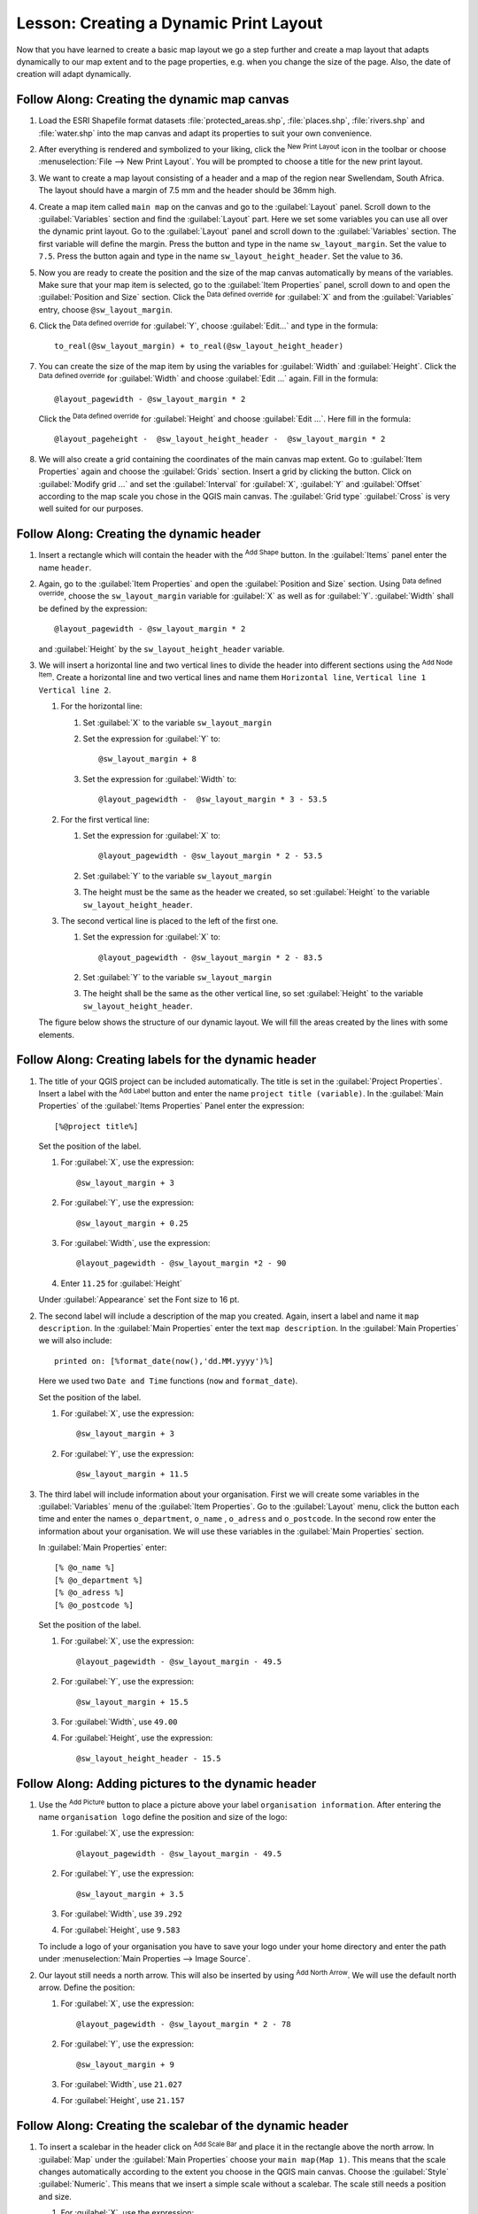 |LS| Creating a Dynamic Print Layout
======================================================================

Now that you have learned to create a basic map layout we go a step
further and create a map layout that adapts dynamically to our map
extent and to the page properties, e.g. when you change the size of
the page.
Also, the date of creation will adapt dynamically.

|moderate| |FA| Creating the dynamic map canvas
----------------------------------------------------------------------

#. Load the ESRI Shapefile format datasets
   :file:`protected_areas.shp`, :file:`places.shp`, :file:`rivers.shp`
   and :file:`water.shp` into the map canvas and adapt its properties
   to suit your own convenience.
#. After everything is rendered and symbolized to your liking,
   click the |newLayout| :sup:`New Print Layout` icon in the toolbar
   or choose :menuselection:`File --> New Print Layout`.
   You will be prompted to choose a title for the new print layout.
#. We want to create a map layout consisting of a header and a map of
   the region near Swellendam, South Africa.
   The layout should have a margin of 7.5 mm and the header should be
   36mm high.
#. Create a map item called ``main map`` on the canvas and go to the
   :guilabel:`Layout` panel.
   Scroll down to the :guilabel:`Variables` section and find the
   :guilabel:`Layout` part.
   Here we set some variables you can use all over the dynamic print
   layout.
   Go to the :guilabel:`Layout` panel and scroll down to the
   :guilabel:`Variables` section.
   The first variable will define the margin.
   Press the |signPlus| button and type in the name
   ``sw_layout_margin``.
   Set the value to ``7.5``.
   Press the |signPlus| button again and type in the name
   ``sw_layout_height_header``.
   Set the value to ``36``.
#. Now you are ready to create the position and the size of the map
   canvas automatically by means of the variables.
   Make sure that your map item is selected, go to the
   :guilabel:`Item Properties` panel, scroll down to and open the
   :guilabel:`Position and Size` section.
   Click the |dataDefineExpressionOn| :sup:`Data defined override` for
   :guilabel:`X` and from the :guilabel:`Variables` entry, choose
   ``@sw_layout_margin``.
#. Click the |dataDefineExpressionOn| :sup:`Data defined override`
   for :guilabel:`Y`, choose :guilabel:`Edit...` and type in the
   formula::

     to_real(@sw_layout_margin) + to_real(@sw_layout_height_header)

#. You can create the size of the map item by using the variables
   for :guilabel:`Width` and :guilabel:`Height`.
   Click the |dataDefineExpressionOn| :sup:`Data defined override`
   for :guilabel:`Width` and choose :guilabel:`Edit ...` again.
   Fill in the formula::

     @layout_pagewidth - @sw_layout_margin * 2

   Click the |dataDefineExpressionOn| :sup:`Data defined override`
   for :guilabel:`Height` and choose :guilabel:`Edit ...`.
   Here fill in the formula::

     @layout_pageheight -  @sw_layout_height_header -  @sw_layout_margin * 2

#. We will also create a grid containing the coordinates of the main
   canvas map extent.
   Go to :guilabel:`Item Properties` again and choose the
   :guilabel:`Grids` section.
   Insert a grid by clicking the |signPlus| button.
   Click on :guilabel:`Modify grid ...` and set the
   :guilabel:`Interval` for :guilabel:`X`, :guilabel:`Y` and
   :guilabel:`Offset` according to the map scale you chose in the
   QGIS main canvas.
   The :guilabel:`Grid type` :guilabel:`Cross` is very well suited
   for our purposes.

|moderate| |FA| Creating the dynamic header
-------------------------------------------------------------------------------

#. Insert a rectangle which will contain the header with the
   |addBasicShape| :sup:`Add Shape` button.
   In the :guilabel:`Items` panel enter the name ``header``.
#. Again, go to the :guilabel:`Item Properties` and open the
   :guilabel:`Position and Size` section.
   Using |dataDefineExpressionOn| :sup:`Data defined override`,
   choose the ``sw_layout_margin`` variable for :guilabel:`X` as
   well as for :guilabel:`Y`.
   :guilabel:`Width` shall be defined by the expression::

     @layout_pagewidth - @sw_layout_margin * 2

   and :guilabel:`Height` by the ``sw_layout_height_header`` variable.
#. We will insert a horizontal line and two vertical lines to divide
   the header into different sections using the
   |addNodesShape| :sup:`Add Node Item`.
   Create a horizontal line and two vertical lines and name them
   ``Horizontal line``, ``Vertical line 1`` ``Vertical line 2``.

   #. For the horizontal line:

      #. Set :guilabel:`X` to the variable ``sw_layout_margin``
      #. Set the expression for :guilabel:`Y` to::

           @sw_layout_margin + 8

      #. Set the expression for :guilabel:`Width` to::

           @layout_pagewidth -  @sw_layout_margin * 3 - 53.5

   #. For the first vertical line:

      #. Set the expression for :guilabel:`X` to::

           @layout_pagewidth - @sw_layout_margin * 2 - 53.5

      #. Set :guilabel:`Y` to the variable ``sw_layout_margin``
      #. The height must be the same as the header we created, so
         set :guilabel:`Height` to the variable
         ``sw_layout_height_header``.

   #. The second vertical line is placed to the left of the first
      one.

      #. Set the expression for :guilabel:`X` to::

           @layout_pagewidth - @sw_layout_margin * 2 - 83.5

      #. Set :guilabel:`Y` to the variable ``sw_layout_margin``
      #. The height shall be the same as the other vertical line, so
         set :guilabel:`Height` to the variable
         ``sw_layout_height_header``.

   The figure below shows the structure of our dynamic layout.
   We will fill the areas created by the lines with some elements.

.. figure:: img/dynamic_layout_structure.png
   :align: center

|moderate| |FA| Creating labels for the dynamic header
---------------------------------------------------------------------------------------

#. The title of your QGIS project can be included automatically.
   The title is set in the :guilabel:`Project Properties`.
   Insert a label with the |addLabel| :sup:`Add Label` button and
   enter the name ``project title (variable)``.
   In the :guilabel:`Main Properties` of the
   :guilabel:`Items Properties` Panel enter the expression::

     [%@project title%]

   Set the position of the label.

   #. For :guilabel:`X`, use the expression::

        @sw_layout_margin + 3

   #. For :guilabel:`Y`, use the expression::

        @sw_layout_margin + 0.25

   #. For :guilabel:`Width`, use the expression::

        @layout_pagewidth - @sw_layout_margin *2 - 90

   #. Enter ``11.25`` for :guilabel:`Height`

   Under :guilabel:`Appearance` set the Font size to 16 pt.

#. The second label will include a description of the map you created.
   Again, insert a label and name it ``map description``.
   In the :guilabel:`Main Properties` enter the text
   ``map description``.
   In the :guilabel:`Main Properties` we will also include::

     printed on: [%format_date(now(),'dd.MM.yyyy')%]

   Here we used two ``Date and Time`` functions (``now`` and
   ``format_date``).

   Set the position of the label.

   #. For :guilabel:`X`, use the expression::

        @sw_layout_margin + 3

   #. For :guilabel:`Y`, use the expression::

        @sw_layout_margin + 11.5

#. The third label will include information about your organisation.
   First we will create some variables in the :guilabel:`Variables`
   menu of the :guilabel:`Item Properties`.
   Go to the :guilabel:`Layout` menu, click the |signPlus| button
   each time and enter the names ``o_department``, ``o_name`` ,
   ``o_adress`` and ``o_postcode``.
   In the second row enter the information about your organisation.
   We will use these variables in the :guilabel:`Main Properties`
   section.

   In :guilabel:`Main Properties` enter::

     [% @o_name %]
     [% @o_department %]
     [% @o_adress %]
     [% @o_postcode %]

   Set the position of the label.

   #. For :guilabel:`X`, use the expression::

        @layout_pagewidth - @sw_layout_margin - 49.5

   #. For :guilabel:`Y`, use the expression::

        @sw_layout_margin + 15.5

   #. For :guilabel:`Width`, use ``49.00``
   #. For :guilabel:`Height`, use the expression::

        @sw_layout_height_header - 15.5

.. figure:: img/dynamic_layout_organisation.png

|moderate| |FA| Adding pictures to the dynamic header
---------------------------------------------------------------------------------------

#. Use the |addNewImage| :sup:`Add Picture` button to place a picture
   above your label ``organisation information``.
   After entering the name ``organisation logo`` define the position
   and size of the logo:

   #. For :guilabel:`X`, use the expression::

        @layout_pagewidth - @sw_layout_margin - 49.5

   #. For :guilabel:`Y`, use the expression::

        @sw_layout_margin + 3.5

   #. For :guilabel:`Width`, use ``39.292``
   #. For :guilabel:`Height`, use ``9.583``

   To include a logo of your organisation you have to save your logo
   under your home directory and enter the path under
   :menuselection:`Main Properties --> Image Source`.
#. Our layout still needs a north arrow.
   This will also be inserted by using
   |northArrow| :sup:`Add North Arrow`.
   We will use the default north arrow.
   Define the position:

   #. For :guilabel:`X`, use the expression::

        @layout_pagewidth - @sw_layout_margin * 2 - 78

   #. For :guilabel:`Y`, use the expression::

        @sw_layout_margin + 9

   #. For :guilabel:`Width`, use ``21.027``
   #. For :guilabel:`Height`, use ``21.157``

|moderate| |FA| Creating the scalebar of the dynamic header
----------------------------------------------------------------------

#. To insert a scalebar in the header click on
   |addScalebar| :sup:`Add Scale Bar` and place it in the rectangle
   above the north arrow.
   In :guilabel:`Map` under the :guilabel:`Main Properties` choose
   your ``main map(Map 1)``.
   This means that the scale changes automatically according to the
   extent you choose in the QGIS main canvas.
   Choose the :guilabel:`Style` :guilabel:`Numeric`.
   This means that we insert a simple scale without
   a scalebar.
   The scale still needs a position and size.

   #. For :guilabel:`X`, use the expression::

        @layout_pagewidth - @sw_layout_margin * 2 - 78

   #. For :guilabel:`Y`, use the expression::

        @sw_layout_margin + 1

   #. For :guilabel:`Width`, use ``25``
   #. For :guilabel:`Height`, use ``8``
   #. Place the ``Reference point`` in the center.

Congratulations! You have created your first dynamic map layout.
Take a look at the layout and check if everything looks the way you
want it!
The dynamic map layout reacts automatically when you change the
:guilabel:`page properties`.
For example, if you change the page size from DIN A4 to DIN A3, click
the |refresh| :sup:`Refresh view` button and the page design is
adapted.

.. figure:: img/dynamic_layout.png
   :align: center

|WN|
-------------------------------------------------------------------------------

On the next page, you will be given an assignment to complete.
This will allow you to practice the techniques you have learned so
far.


.. Substitutions definitions - AVOID EDITING PAST THIS LINE
   This will be automatically updated by the find_set_subst.py script.
   If you need to create a new substitution manually,
   please add it also to the substitutions.txt file in the
   source folder.

.. |FA| replace:: Follow Along:
.. |LS| replace:: Lesson:
.. |WN| replace:: What's Next?
.. |addBasicShape| image:: /static/common/mActionAddBasicShape.png
   :width: 1.5em
.. |addLabel| image:: /static/common/mActionLabel.png
   :width: 1.5em
.. |addNewImage| image:: /static/common/mActionAddImage.png
   :width: 1.5em
.. |addNodesShape| image:: /static/common/mActionAddNodesShape.png
   :width: 1.5em
.. |addScalebar| image:: /static/common/mActionScaleBar.png
   :width: 1.5em
.. |dataDefineExpressionOn| image:: /static/common/mIconDataDefineExpressionOn.png
   :width: 1.5em
.. |moderate| image:: /static/common/moderate.png
.. |newLayout| image:: /static/common/mActionNewLayout.png
   :width: 1.5em
.. |northArrow| image:: /static/common/north_arrow.png
   :width: 1.5em
.. |refresh| image:: /static/common/mActionRefresh.png
   :width: 1.5em
.. |signPlus| image:: /static/common/symbologyAdd.png
   :width: 1.5em
